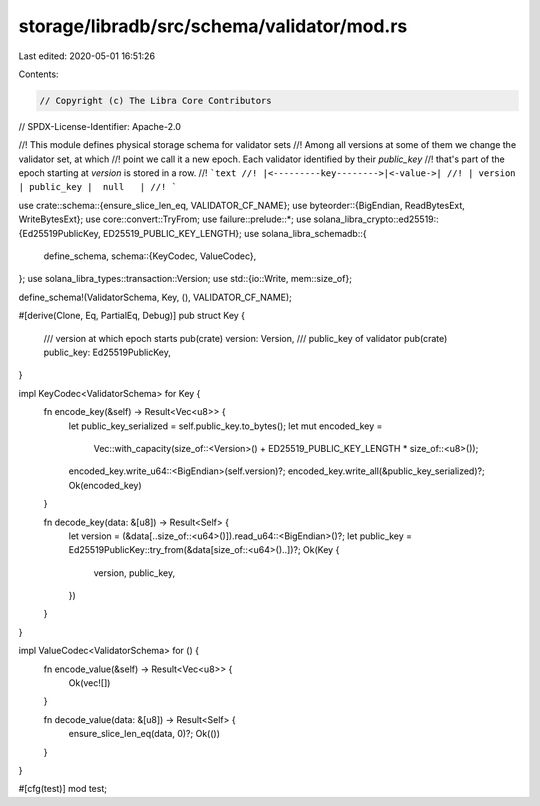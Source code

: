 storage/libradb/src/schema/validator/mod.rs
===========================================

Last edited: 2020-05-01 16:51:26

Contents:

.. code-block:: rs

    // Copyright (c) The Libra Core Contributors
// SPDX-License-Identifier: Apache-2.0

//! This module defines physical storage schema for validator sets
//! Among all versions at some of them we change the validator set, at which
//! point we call it a new epoch. Each validator identified by their `public_key`
//! that's part of the epoch starting at `version` is stored in a row.
//! ```text
//! |<---------key-------->|<-value->|
//! | version | public_key |  null   |
//! ```

use crate::schema::{ensure_slice_len_eq, VALIDATOR_CF_NAME};
use byteorder::{BigEndian, ReadBytesExt, WriteBytesExt};
use core::convert::TryFrom;
use failure::prelude::*;
use solana_libra_crypto::ed25519::{Ed25519PublicKey, ED25519_PUBLIC_KEY_LENGTH};
use solana_libra_schemadb::{
    define_schema,
    schema::{KeyCodec, ValueCodec},
};
use solana_libra_types::transaction::Version;
use std::{io::Write, mem::size_of};

define_schema!(ValidatorSchema, Key, (), VALIDATOR_CF_NAME);

#[derive(Clone, Eq, PartialEq, Debug)]
pub struct Key {
    /// version at which epoch starts
    pub(crate) version: Version,
    /// public_key of validator
    pub(crate) public_key: Ed25519PublicKey,
}

impl KeyCodec<ValidatorSchema> for Key {
    fn encode_key(&self) -> Result<Vec<u8>> {
        let public_key_serialized = self.public_key.to_bytes();
        let mut encoded_key =
            Vec::with_capacity(size_of::<Version>() + ED25519_PUBLIC_KEY_LENGTH * size_of::<u8>());
        encoded_key.write_u64::<BigEndian>(self.version)?;
        encoded_key.write_all(&public_key_serialized)?;
        Ok(encoded_key)
    }

    fn decode_key(data: &[u8]) -> Result<Self> {
        let version = (&data[..size_of::<u64>()]).read_u64::<BigEndian>()?;
        let public_key = Ed25519PublicKey::try_from(&data[size_of::<u64>()..])?;
        Ok(Key {
            version,
            public_key,
        })
    }
}

impl ValueCodec<ValidatorSchema> for () {
    fn encode_value(&self) -> Result<Vec<u8>> {
        Ok(vec![])
    }

    fn decode_value(data: &[u8]) -> Result<Self> {
        ensure_slice_len_eq(data, 0)?;
        Ok(())
    }
}

#[cfg(test)]
mod test;


